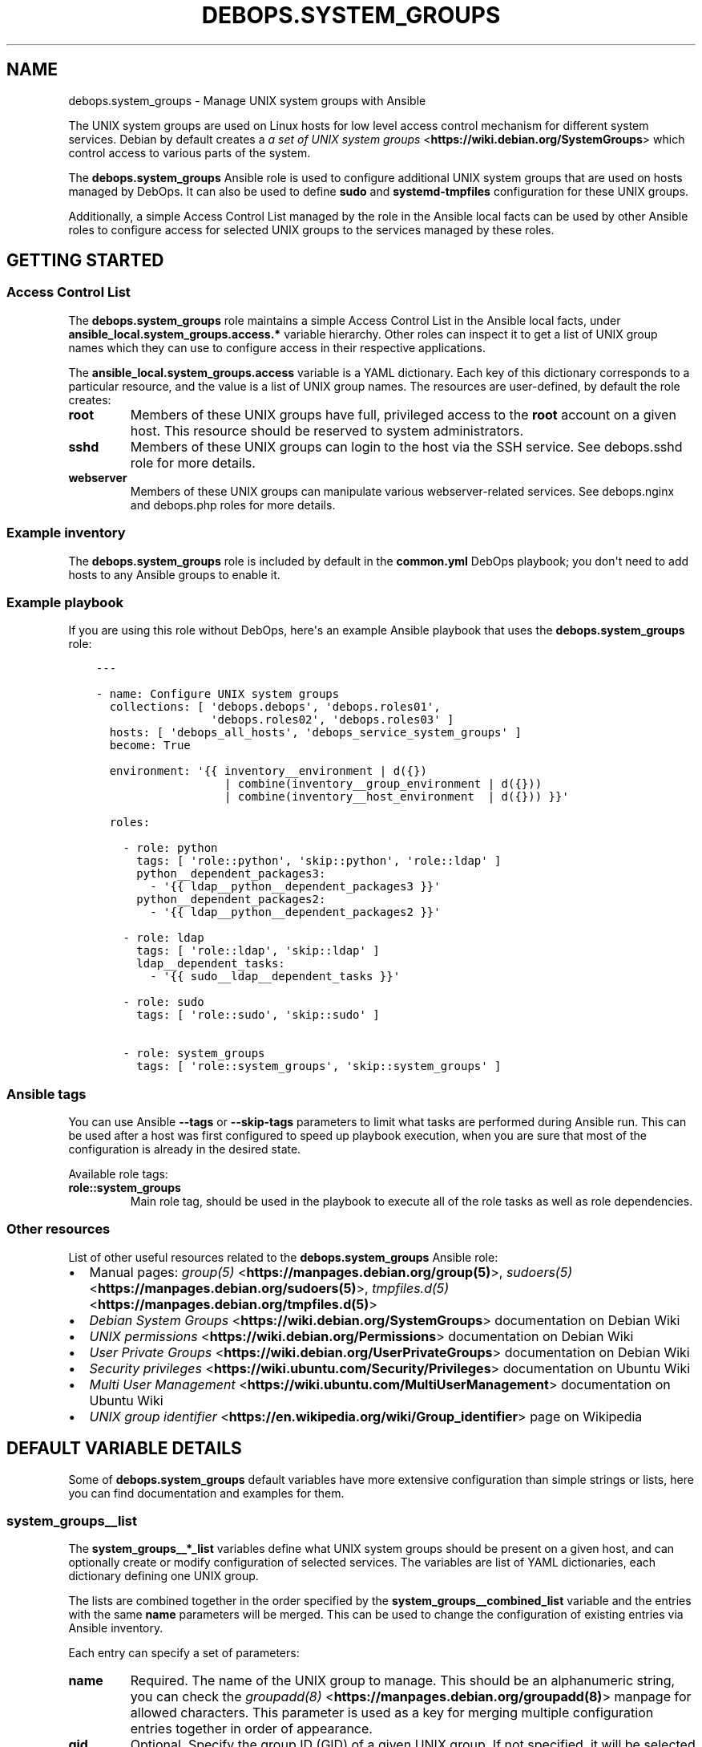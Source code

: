 .\" Man page generated from reStructuredText.
.
.TH "DEBOPS.SYSTEM_GROUPS" "5" "Feb 24, 2020" "v2.0.2" "DebOps"
.SH NAME
debops.system_groups \- Manage UNIX system groups with Ansible
.
.nr rst2man-indent-level 0
.
.de1 rstReportMargin
\\$1 \\n[an-margin]
level \\n[rst2man-indent-level]
level margin: \\n[rst2man-indent\\n[rst2man-indent-level]]
-
\\n[rst2man-indent0]
\\n[rst2man-indent1]
\\n[rst2man-indent2]
..
.de1 INDENT
.\" .rstReportMargin pre:
. RS \\$1
. nr rst2man-indent\\n[rst2man-indent-level] \\n[an-margin]
. nr rst2man-indent-level +1
.\" .rstReportMargin post:
..
.de UNINDENT
. RE
.\" indent \\n[an-margin]
.\" old: \\n[rst2man-indent\\n[rst2man-indent-level]]
.nr rst2man-indent-level -1
.\" new: \\n[rst2man-indent\\n[rst2man-indent-level]]
.in \\n[rst2man-indent\\n[rst2man-indent-level]]u
..
.sp
The UNIX system groups are used on Linux hosts for low level access control
mechanism for different system services. Debian by default creates a
\fI\%a set of UNIX system groups\fP <\fBhttps://wiki.debian.org/SystemGroups\fP> which control access to various parts of the
system.
.sp
The \fBdebops.system_groups\fP Ansible role is used to configure additional UNIX
system groups that are used on hosts managed by DebOps. It can also be used to
define \fBsudo\fP and \fBsystemd\-tmpfiles\fP configuration for these
UNIX groups.
.sp
Additionally, a simple Access Control List managed by the role in the Ansible
local facts can be used by other Ansible roles to configure access for selected
UNIX groups to the services managed by these roles.
.SH GETTING STARTED
.SS Access Control List
.sp
The \fBdebops.system_groups\fP role maintains a simple Access Control List in the
Ansible local facts, under \fBansible_local.system_groups.access.*\fP variable
hierarchy. Other roles can inspect it to get a list of UNIX group names which
they can use to configure access in their respective applications.
.sp
The \fBansible_local.system_groups.access\fP variable is a YAML dictionary. Each
key of this dictionary corresponds to a particular resource, and the value is
a list of UNIX group names. The resources are user\-defined, by default the role
creates:
.INDENT 0.0
.TP
.B \fBroot\fP
Members of these UNIX groups have full, privileged access to the \fBroot\fP
account on a given host. This resource should be reserved to system
administrators.
.TP
.B \fBsshd\fP
Members of these UNIX groups can login to the host via the SSH service.
See debops.sshd role for more details.
.TP
.B \fBwebserver\fP
Members of these UNIX groups can manipulate various webserver\-related
services. See debops.nginx and debops.php roles for more
details.
.UNINDENT
.SS Example inventory
.sp
The \fBdebops.system_groups\fP role is included by default in the \fBcommon.yml\fP
DebOps playbook; you don\(aqt need to add hosts to any Ansible groups to enable
it.
.SS Example playbook
.sp
If you are using this role without DebOps, here\(aqs an example Ansible playbook
that uses the \fBdebops.system_groups\fP role:
.INDENT 0.0
.INDENT 3.5
.sp
.nf
.ft C
\-\-\-

\- name: Configure UNIX system groups
  collections: [ \(aqdebops.debops\(aq, \(aqdebops.roles01\(aq,
                 \(aqdebops.roles02\(aq, \(aqdebops.roles03\(aq ]
  hosts: [ \(aqdebops_all_hosts\(aq, \(aqdebops_service_system_groups\(aq ]
  become: True

  environment: \(aq{{ inventory__environment | d({})
                   | combine(inventory__group_environment | d({}))
                   | combine(inventory__host_environment  | d({})) }}\(aq

  roles:

    \- role: python
      tags: [ \(aqrole::python\(aq, \(aqskip::python\(aq, \(aqrole::ldap\(aq ]
      python__dependent_packages3:
        \- \(aq{{ ldap__python__dependent_packages3 }}\(aq
      python__dependent_packages2:
        \- \(aq{{ ldap__python__dependent_packages2 }}\(aq

    \- role: ldap
      tags: [ \(aqrole::ldap\(aq, \(aqskip::ldap\(aq ]
      ldap__dependent_tasks:
        \- \(aq{{ sudo__ldap__dependent_tasks }}\(aq

    \- role: sudo
      tags: [ \(aqrole::sudo\(aq, \(aqskip::sudo\(aq ]

    \- role: system_groups
      tags: [ \(aqrole::system_groups\(aq, \(aqskip::system_groups\(aq ]

.ft P
.fi
.UNINDENT
.UNINDENT
.SS Ansible tags
.sp
You can use Ansible \fB\-\-tags\fP or \fB\-\-skip\-tags\fP parameters to limit what
tasks are performed during Ansible run. This can be used after a host was first
configured to speed up playbook execution, when you are sure that most of the
configuration is already in the desired state.
.sp
Available role tags:
.INDENT 0.0
.TP
.B \fBrole::system_groups\fP
Main role tag, should be used in the playbook to execute all of the role
tasks as well as role dependencies.
.UNINDENT
.SS Other resources
.sp
List of other useful resources related to the \fBdebops.system_groups\fP Ansible
role:
.INDENT 0.0
.IP \(bu 2
Manual pages: \fI\%group(5)\fP <\fBhttps://manpages.debian.org/group(5)\fP>, \fI\%sudoers(5)\fP <\fBhttps://manpages.debian.org/sudoers(5)\fP>, \fI\%tmpfiles.d(5)\fP <\fBhttps://manpages.debian.org/tmpfiles.d(5)\fP>
.IP \(bu 2
\fI\%Debian System Groups\fP <\fBhttps://wiki.debian.org/SystemGroups\fP> documentation on Debian Wiki
.IP \(bu 2
\fI\%UNIX permissions\fP <\fBhttps://wiki.debian.org/Permissions\fP> documentation on Debian Wiki
.IP \(bu 2
\fI\%User Private Groups\fP <\fBhttps://wiki.debian.org/UserPrivateGroups\fP> documentation on Debian Wiki
.IP \(bu 2
\fI\%Security privileges\fP <\fBhttps://wiki.ubuntu.com/Security/Privileges\fP> documentation on Ubuntu Wiki
.IP \(bu 2
\fI\%Multi User Management\fP <\fBhttps://wiki.ubuntu.com/MultiUserManagement\fP> documentation on Ubuntu Wiki
.IP \(bu 2
\fI\%UNIX group identifier\fP <\fBhttps://en.wikipedia.org/wiki/Group_identifier\fP> page on Wikipedia
.UNINDENT
.SH DEFAULT VARIABLE DETAILS
.sp
Some of \fBdebops.system_groups\fP default variables have more extensive
configuration than simple strings or lists, here you can find documentation and
examples for them.
.SS system_groups__list
.sp
The \fBsystem_groups__*_list\fP variables define what UNIX system groups should
be present on a given host, and can optionally create or modify configuration
of selected services. The variables are list of YAML dictionaries, each
dictionary defining one UNIX group.
.sp
The lists are combined together in the order specified by the
\fBsystem_groups__combined_list\fP variable and the entries with the same
\fBname\fP parameters will be merged. This can be used to change the
configuration of existing entries via Ansible inventory.
.sp
Each entry can specify a set of parameters:
.INDENT 0.0
.TP
.B \fBname\fP
Required. The name of the UNIX group to manage. This should be an
alphanumeric string, you can check the \fI\%groupadd(8)\fP <\fBhttps://manpages.debian.org/groupadd(8)\fP> manpage for allowed
characters. This parameter is used as a key for merging multiple
configuration entries together in order of appearance.
.TP
.B \fBgid\fP
Optional. Specify the group ID (GID) of a given UNIX group. If not specified,
it will be selected automatically.
.TP
.B \fBsystem\fP
Optional, boolean. If \fBTrue\fP (default), the created UNIX group will be
a "system" group with GID < 1000.
.TP
.B \fBstate\fP
Optional. If \fBpresent\fP, the specified UNIX group will be created and its
configuration in different services will be set. If \fBabsent\fP, the UNIX
group will not be created, but existing configuration will be left in place.
.sp
If \fBinit\fP, the configuration for a given UNIX group will be prepared but it
will not be active \- this can be done conditionally in a later configuration
entry. If \fBignore\fP, a given configuration entry will be ignored by the role
and its parameters will not affect a given UNIX group.
.TP
.B \fBmembers\fP
Optional. List of UNIX accounts that should be the members of a given UNIX
group. Only existing UNIX accounts will be added by the role.
.TP
.B \fBsudoers\fP
Optional. A string or YAML text block which specifies the \fBsudo\fP
configuration for a given UNIX group. It will be saved as
\fB/etc/sudoers.d/system_groups\-<group>\fP configuration file.
.sp
If the value is \fBFalse\fP, or the parameter is not specified, the
\fBsudo\fP configuration file will be removed.
.sp
See \fI\%sudoers(5)\fP <\fBhttps://manpages.debian.org/sudoers(5)\fP> manual page for information about the configuration
syntax. The role does not ensure that the configuration is related to the
specified UNIX group, you should ensure that independently using the
\fBsudo\fP configuration options.
.TP
.B \fBsudoers_filename\fP
Optional. Override the filename of the \fBsudo\fP configuration file in
the \fB/etc/sudoers.d/\fP directory. This might be useful if you need to
change the order of the \fBsudo\fP configuration options. You shouldn\(aqt
change the filename of existing configuration, because the role will lose
track of it.
.TP
.B \fBtmpfiles\fP
Optional. A string or YAML text block which specifies the configuration of
temporary files and directories maintained by the \fBsystem\-tmpfiles\fP
command. It will be saved as
\fB/etc/tmpfiles.d/system_groups\-<group>.conf\fP configuration file.
.sp
If the value is \fBFalse\fP, or the parameter is not specified, the
\fBsystemd\-tmpfiles\fP configuration file will be removed.
.sp
See \fI\%tmpfiles.d(5)\fP <\fBhttps://manpages.debian.org/tmpfiles.d(5)\fP> manual page for information about the configuration
syntax. The role does not ensure that the configuration is related to the
specified UNIX group, you should ensure that independently using the
\fBsystemd\-tmpfiles\fP configuration options.
.TP
.B \fBtmpfiles_filename\fP
Optional. Override the filename of the \fBsystemd\-tmpfiles\fP
configuration file in the \fB/etc/tmpfiles.d/\fP directory. This might be
useful if you need to change the order of the \fBsystemd\-tmpfiles\fP
configuration options. You shouldn\(aqt change the filename of existing
configuration, because the role will lose track of it. The filename should
contain the \fB\&.conf\fP suffix, otherwise it will be ignored by
\fBsystemd\-tmpfiles\fP command.
.UNINDENT
.sp
The role maintains a simple Access Control List
using Ansible local facts which can be used by other Ansible roles to augment
their configuration. The parameters below control the ACL configuration.
.INDENT 0.0
.TP
.B \fBaccess\fP
Optional. A string or a list of resources which correspond to Access Control
List entries. A given UNIX group will be added to all of the ACL entries with
corresponding resources.
.sp
The \fBaccess\fP parameter should be used in default or initial configuration,
using it in the inventory will override the default list of resources of
a given UNIX group.
.TP
.B \fBallow\fP
Optional. A string or a list of resources which correspond to Access Control
List entries. A given UNIX group will be added to all of the ACL entries with
corresponding resources.
.sp
The \fBallow\fP parameter should be used in additional configuration entries to
augment an existing ACL entries. Currently the configuration of ACL from
multiple entries is not merged automatically, but existing ACL entries are
preserved.
.TP
.B \fBdeny\fP
Optional. A string or a list of resources which corresdpond to Access Control
List entries. A given UNIX group will be removed from all of the ACL entries
specified here.
.sp
The \fBdeny\fP parameter should be used in additional configuration entries to
augment an existing ACL entries. Currently the configuration of ACL from
multiple entries is not merged automatically, but existing ACL entries are
preserved.
.UNINDENT
.SS Examples
.sp
Create a system UNIX group for an application that is composed of multiple UNIX
accounts for better access control. The group will use a temporary directory as
a shared communication channel and will allow its members to reload system
services via \fBsudo\fP commands. Members of the group will be allowed to
connect to the host via SSH.
.INDENT 0.0
.INDENT 3.5
.sp
.nf
.ft C
system_groups__list:

  \- name: \(aqapplication\(aq
    members: [ \(aqapp\-core\(aq, \(aqapp\-webui\(aq, \(aqapp\-admin1\(aq, \(aqapp\-admin2\(aq ]
    sudoers: |
      User_Alias  APP_ADMINS   = app\-admin1, app\-admin2
      Runas_Alias APP_SERVICES = app\-core, app\-webui

      Cmnd_Alias  APP_RELOAD   = /bin/systemctl reload app\-core.service,\e
                                 /bin/systemctl reload app\-webui.service

      Cmnd_Alias  APP_RESTART  = /bin/systemctl restart app\-core.service,\e
                                 /bin/systemctl restart app\-webui.service

      Cmnd_Alias  APP_STATUS   = /bin/systemctl status app\-core.service,\e
                                 /bin/systemctl status app\-webui.service

      # Allow service reloads for all members, even services
      %application ALL = (root) NOPASSWD: APP_RELOAD

      # Allow more control over services for application administrators
      APP_ADMINS ALL = (root) NOPASSWD: APP_RESTART, APP_STATUS

      # Allow administrators to switch to the service UNIX accounts and run
      # commands on their behalf, after authentication
      APP_ADMINS ALL = (APP_SERVICES) ALL
    tmpfiles: |
      # Temporary directory for UNIX sockets
      d   /run/application   2771 root application  \- \-
    access: [ \(aqsshd\(aq ]
.ft P
.fi
.UNINDENT
.UNINDENT
.sp
You might need to add the individual accounts to the UNIX group in your role if
they don\(aqt exist before the \fBdebops.system_groups\fP role is executed,
afterwards the role will ensure that the specified members are present in the
group.
.SH AUTHOR
Maciej Delmanowski
.SH COPYRIGHT
2014-2020, Maciej Delmanowski, Nick Janetakis, Robin Schneider and others
.\" Generated by docutils manpage writer.
.
